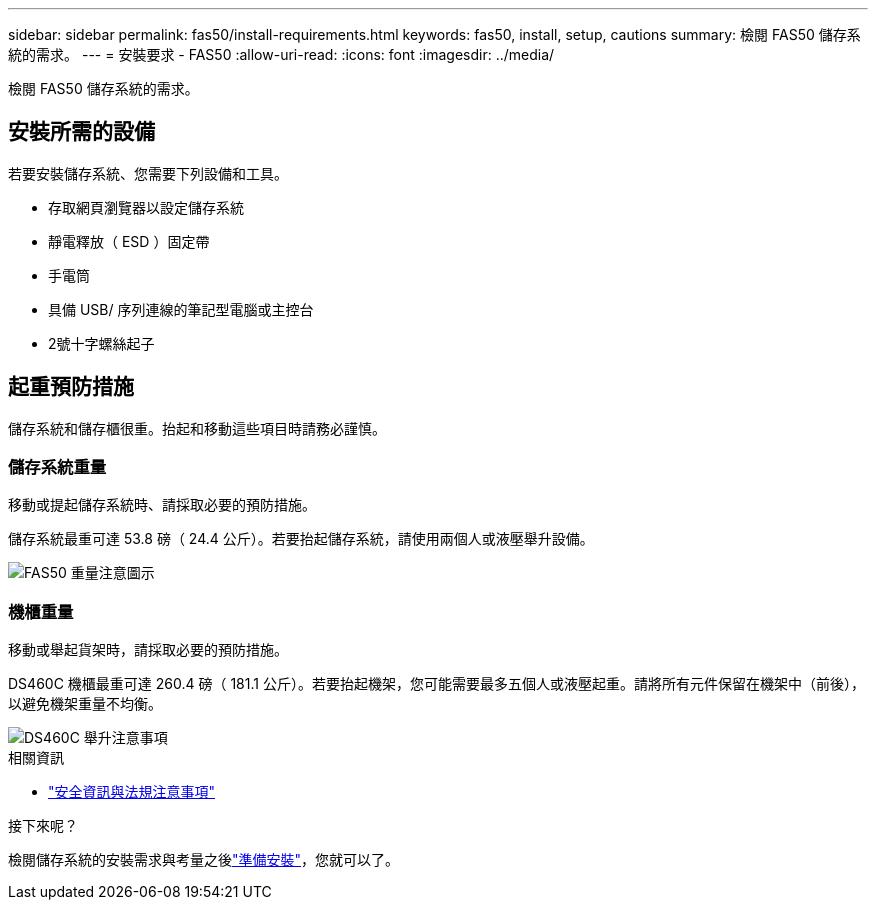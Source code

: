 ---
sidebar: sidebar 
permalink: fas50/install-requirements.html 
keywords: fas50, install, setup, cautions 
summary: 檢閱 FAS50 儲存系統的需求。 
---
= 安裝要求 - FAS50
:allow-uri-read: 
:icons: font
:imagesdir: ../media/


[role="lead"]
檢閱 FAS50 儲存系統的需求。



== 安裝所需的設備

若要安裝儲存系統、您需要下列設備和工具。

* 存取網頁瀏覽器以設定儲存系統
* 靜電釋放（ ESD ）固定帶
* 手電筒
* 具備 USB/ 序列連線的筆記型電腦或主控台
* 2號十字螺絲起子




== 起重預防措施

儲存系統和儲存櫃很重。抬起和移動這些項目時請務必謹慎。



=== 儲存系統重量

移動或提起儲存系統時、請採取必要的預防措施。

儲存系統最重可達 53.8 磅（ 24.4 公斤）。若要抬起儲存系統，請使用兩個人或液壓舉升設備。

image::../media/drw_g_lifting_weight_ieops-1831.svg[FAS50 重量注意圖示]



=== 機櫃重量

移動或舉起貨架時，請採取必要的預防措施。

DS460C 機櫃最重可達 260.4 磅（ 181.1 公斤）。若要抬起機架，您可能需要最多五個人或液壓起重。請將所有元件保留在機架中（前後），以避免機架重量不均衡。

image::../media/drw_ds460c_weight_warning_ieops-1932.svg[DS460C 舉升注意事項]

.相關資訊
* https://library.netapp.com/ecm/ecm_download_file/ECMP12475945["安全資訊與法規注意事項"^]


.接下來呢？
檢閱儲存系統的安裝需求與考量之後link:install-prepare.html["準備安裝"]，您就可以了。

